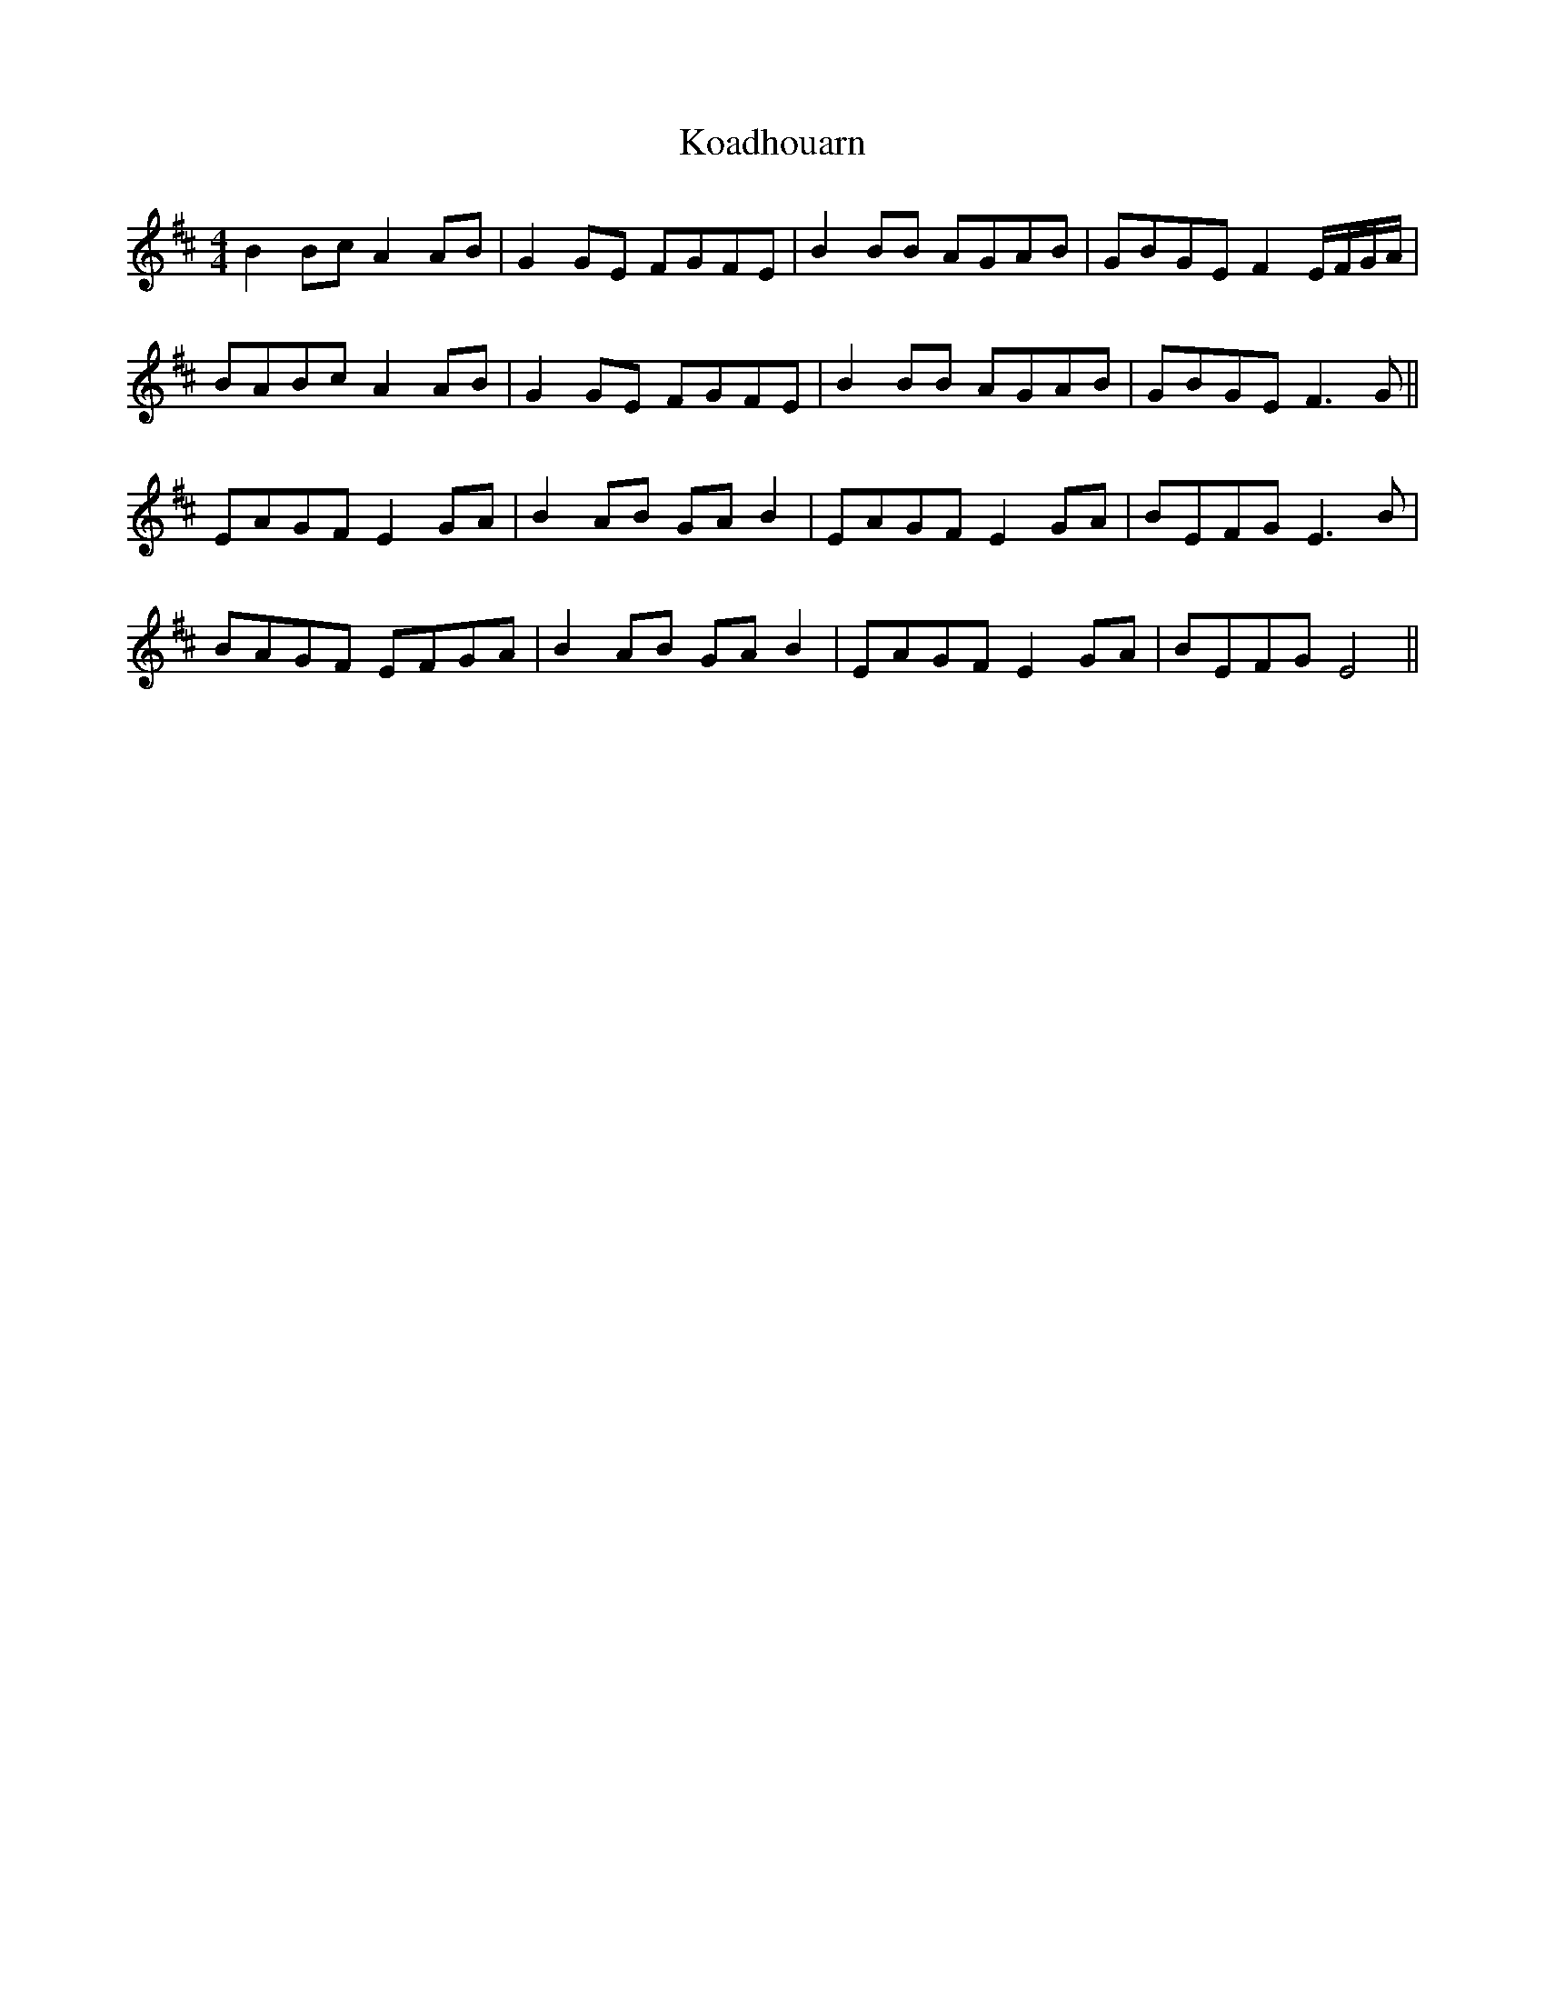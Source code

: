 X: 22103
T: Koadhouarn
R: reel
M: 4/4
K: Bminor
B2Bc A2AB|G2GE FGFE|B2BB AGAB|GBGE F2 E/F/G/A/|
BABc A2AB|G2GE FGFE|B2BB AGAB|GBGE F3G||
EAGF E2GA|B2AB GAB2|EAGF E2GA|BEFG E3B|
BAGF EFGA|B2AB GAB2|EAGF E2GA|BEFG E4||

